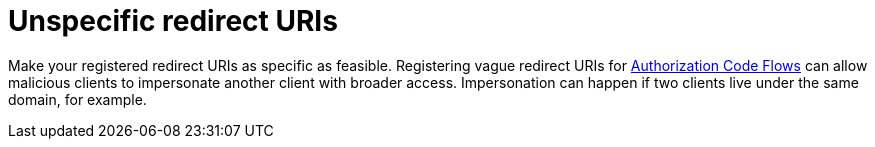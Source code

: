 
[id="unspecific-redirect-uris_{context}"]
= Unspecific redirect URIs

Make your registered redirect URIs as specific as feasible. Registering vague redirect URIs for xref:sso-protocols.adoc#con-oidc-auth-flows_{context}[Authorization Code Flows] can allow malicious clients to impersonate another client with broader access. Impersonation can happen if two clients live under the same domain, for example.
